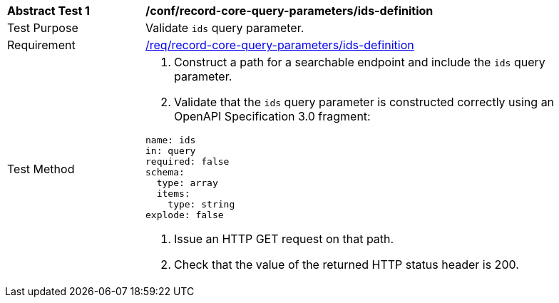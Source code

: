 [[ats_record-core-query-parameters_ids-definition]]
[width="90%",cols="2,6a"]
|===
^|*Abstract Test {counter:ats-id}* |*/conf/record-core-query-parameters/ids-definition*
^|Test Purpose |Validate `ids` query parameter.
^|Requirement |<<req_record-core-query-parameters_ids-definition,/req/record-core-query-parameters/ids-definition>>
^|Test Method |. Construct a path for a searchable endpoint and include the `ids` query parameter.
. Validate that the `ids` query parameter is constructed correctly using an OpenAPI Specification 3.0 fragment:

[source,YAML]
----
name: ids
in: query
required: false
schema:
  type: array
  items:
    type: string
explode: false
----
. Issue an HTTP GET request on that path.
. Check that the value of the returned HTTP status header is +200+.
|===
